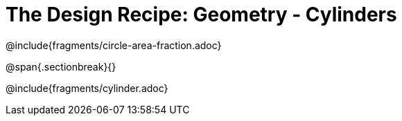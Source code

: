 = The Design Recipe: Geometry - Cylinders

++++
<style>
.recipe_word_problem {margin: 1ex 0ex; }
</style>
++++

@include{fragments/circle-area-fraction.adoc}

@span{.sectionbreak}{}

@include{fragments/cylinder.adoc}
